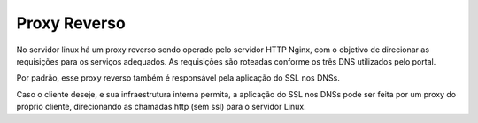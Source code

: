 Proxy Reverso
-------------

No servidor linux há um proxy reverso sendo operado pelo servidor HTTP Nginx, com o objetivo de direcionar as requisições para os serviços adequados. As requisições são roteadas conforme os três DNS utilizados pelo portal.

Por padrão, esse proxy reverso também é responsável pela aplicação do SSL nos DNSs.

Caso o cliente deseje, e sua infraestrutura interna permita, a aplicação do SSL nos DNSs pode ser feita por um proxy do próprio cliente, direcionando as chamadas http (sem ssl) para o servidor Linux.
